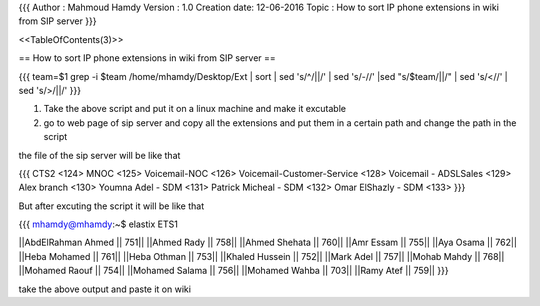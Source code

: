 {{{
Author       : Mahmoud Hamdy 
Version      : 1.0
Creation date: 12-06-2016
Topic        : How to sort IP phone extensions in wiki from SIP server 
}}}

<<TableOfContents(3)>>

== How to sort IP phone extensions in wiki from SIP server ==

{{{
team=$1
grep -i $team /home/mhamdy/Desktop/Ext | sort | sed 's/^/||/' | sed 's/-//' |sed "s/$team/||/" | sed 's/<//' | sed 's/>/||/'
}}}

1. Take the above script and put it on a linux machine and make it excutable

2. go to web page of sip server and copy all the extensions and put them in a certain path and change the path in the script


the file of the sip server will be like that

{{{
CTS2 <124>
MNOC <125>
Voicemail-NOC <126>
Voicemail-Customer-Service <128>
Voicemail - ADSLSales <129>
Alex branch <130>
Youmna Adel - SDM <131>
Patrick Micheal - SDM <132>
Omar ElShazly - SDM <133>
}}}

But after excuting the script it will be like that

{{{
mhamdy@mhamdy:~$ elastix ETS1

||AbdElRahman Ahmed   ||  751||
||Ahmed Rady   ||  758||
||Ahmed Shehata   ||  760||
||Amr Essam   ||  755||
||Aya Osama   ||  762||
||Heba Mohamed   ||  761||
||Heba Othman   ||  753||
||Khaled Hussein   ||  752||
||Mark Adel   ||  757||
||Mohab Mahdy   ||  768||
||Mohamed Raouf   ||  754||
||Mohamed Salama   ||  756||
||Mohamed Wahba   ||  703||
||Ramy Atef   ||  759||
}}}

take the above output and paste it on wiki
